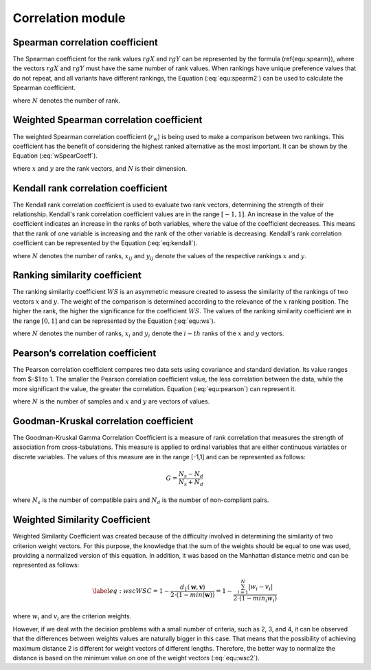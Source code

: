 Correlation module
------------------


Spearman correlation coefficient
================================

The Spearman coefficient for the rank values :math:`rgX` and :math:`rgY` can be represented by the formula (\ref{equ:spearm}), where
the vectors :math:`rgX` and :math:`rgY` must have the same number of rank values. When rankings have unique preference values that do
not repeat, and all variants have different rankings, the Equation (:eq:`equ:spearm2`) can be used to calculate the
Spearman coefficient.

.. math::
    \begin{equation}
    r_{s}=\frac{\operatorname{cov}\left(r g_{X}, r g_{Y}\right)}{\sigma_{r g_{X}} \sigma_{r g_{Y}}}
    \end{equation}
    :label: equ:spearm

.. math::
    \begin{equation}
    r_{s}=1-\frac{6 \cdot \sum_{i=1}^{N}\left(r g_{X_{i}}-r g_{Y_{i}}\right)}{N\left(N^{2}-1\right)}
    \end{equation}
    :label: equ:spearm2

where :math:`N` denotes the number of rank.



Weighted Spearman correlation coefficient
=========================================

The weighted Spearman correlation coefficient (:math:`r_w`) is being used to make a comparison between two rankings. This
coefficient has the benefit of considering the highest ranked alternative as the most important. It can be shown by the
Equation (:eq:`wSpearCoeff`).

.. math::
    \begin{equation}
        r_{w} = 1 - \frac{6\sum_{i=1}^{N}(x_{i} - y_{i})^{2} ((N - x_{i} + 1) + (N - y_{i} + 1))}{N^{4} + N^{3} - N^{2} - N}
    \end{equation}
    :label: wSpearCoeff

where :math:`x` and :math:`y` are the rank vectors, and :math:`N` is their dimension.

Kendall rank correlation coefficient
====================================
The Kendall rank correlation coefficient is used to evaluate two rank vectors, determining the strength of their
relationship. Kendall's rank correlation coefficient values are in the range :math:`[-1, 1]`. An increase in the value of
the coefficient indicates an increase in the ranks of both variables, where the value of the coefficient decreases. This
means that the rank of one variable is increasing and the rank of the other variable is decreasing.
Kendall's rank correlation coefficient can be represented by the Equation (:eq:`eq:kendall`).

.. math::
    \begin{equation}
        \tau_{b} = \frac{
        \sum\limits^{N}_{i=1}
        \sum\limits^{N}_{j=1}
        x_{ij} y_{ij}
        }{
        \sqrt{
        \sum\limits^{N}_{i=1}
        \sum\limits^{N}_{j=1}
        x_{ij}^{2}
        \sum\limits^{N}_{i=1}
        \sum\limits^{N}_{j=1}
        y_{ij}^{2}
        }
        }
    \end{equation}
    :label: eq:kendall

where :math:`N` denotes the number of ranks, :math:`x_{ij}` and :math:`y_{ij}` denote the values of the respective
rankings :math:`x` and :math:`y`.

Ranking similarity coefficient
==============================
The ranking similarity coefficient :math:`WS` is an asymmetric measure created to assess the similarity of the rankings of two
vectors :math:`x` and :math:`y`. The weight of the comparison is determined according to the relevance of the :math:`x`
ranking position. The higher the rank, the higher the significance for the coefficient :math:`WS`. The values of the
ranking similarity coefficient are in the range :math:`[0, 1]` and can be represented by the Equation (:eq:`equ:ws`).


.. math::
    \begin{equation}
    W S=1-\sum_{i=1}^{N} 2^{-x_{i}} \frac{\left|x_{i}-y_{i}\right|}{\max \left(\left|x_{i}-1\right|,\left|x_{i}-N\right|\right)}
    \end{equation}
    :label: equ:ws

where :math:`N` denotes the number of ranks, :math:`x_i` and :math:`y_i` denote the :math:`i-th` ranks of the :math:`x`
and :math:`y` vectors.


Pearson’s correlation coefficient
=================================
The Pearson correlation coefficient compares two data sets using covariance and standard deviation.
Its value ranges from $-$1 to 1. The smaller the Pearson correlation coefficient value, the less correlation between the
data, while the more significant the value, the greater the correlation. Equation (:eq:`equ:pearson`) can represent it.

.. math::
    \begin{equation}
    r(x, y)=\frac{\sum_{i=1}^{N}\left(x_{i}-\bar{x}\right)\left(y_{i}-\bar{y}\right)}{\sqrt{\sum_{i=1}^{N}\left(x_{i}-\bar{x}\right)^{2}} \sqrt{\sum_{i=1}^{N}\left(y_{i}-\bar{y}\right)^{2}}}
    \end{equation}
    :label: equ:pearson

where :math:`N` is the number of samples and :math:`x` and :math:`y` are vectors of values.

Goodman-Kruskal correlation coefficient
=======================================

The Goodman-Kruskal Gamma Correlation Coefficient is a measure of rank correlation that measures the strength of association
from cross-tabulations. This measure is applied to ordinal variables that are either continuous variables or discrete variables.
The values of this measure are in the range [-1,1] and can be represented as follows:

.. math::
    \begin{equation}
    G=\frac{N_{s}-N_{d}}{N_{s}+N_{d}}
    \end{equation}

where :math:`N_s` is the number of compatible pairs and :math:`N_d` is the number of non-compliant pairs.

Weighted Similarity Coefficient
=======================================

Weighted Similarity Coefficient was created because of the difficulty involved in determining the similarity of two
criterion weight vectors. For this purpose, the knowledge that the sum of the weights should be equal to one was used,
providing a normalized version of this equation. In addition, it was based on the Manhattan distance metric and can be
represented as follows:

.. math::
    \begin{equation} \label{eq:wsc}
    WSC = 1 - \frac{d_1(\mathbf{w},\mathbf{v})}{2 \cdot (1 - min(\mathbf{w}))} = 1 - \frac{\sum_{i=1}^N |w_i - v_i|}{2 \cdot (1 - {min}_{i} w_i)}
    \end{equation}

where :math:`w_i` and :math:`v_i` are the criterion weights.

However, if we deal with the decision problems with a small number of criteria, such as 2, 3, and 4, it can be observed
that the differences between weights values are naturally bigger in this case. That means that the possibility of
achieving maximum distance 2 is different for weight vectors of different lengths. Therefore, the better way to normalize
the distance is based on the minimum value on one of the weight vectors (:eq:`equ:wsc2`).

.. math::
    \begin{equation} \label{eq:wsc2}
    \textit{WSC}_2 = 1 - \frac{d_1(\mathbf{w},\mathbf{v})}{2} = 1 - \frac{\sum_{i=1}^N |w_i - v_i|}{2}
    \end{equation}
    :label: equ:wsc2
